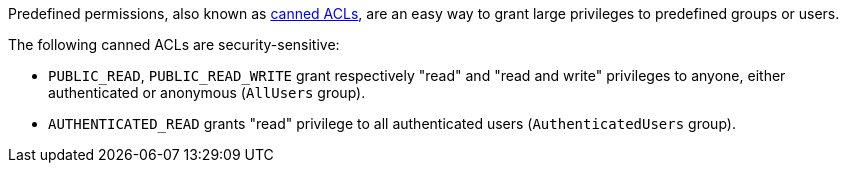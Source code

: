Predefined permissions, also known as https://docs.aws.amazon.com/AmazonS3/latest/userguide/acl-overview.html#canned-acl[canned ACLs], are an easy way to grant large privileges to predefined groups or users.

The following canned ACLs are security-sensitive:

* `PUBLIC_READ`, `PUBLIC_READ_WRITE` grant respectively "read" and "read and write" privileges to anyone, either authenticated or anonymous (`AllUsers` group).
* `AUTHENTICATED_READ` grants "read" privilege to all authenticated users (`AuthenticatedUsers` group).